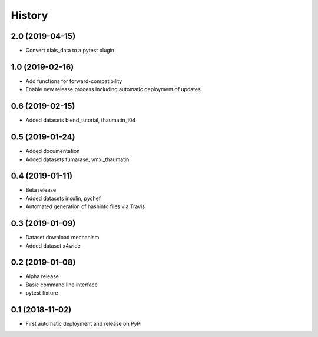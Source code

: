 =======
History
=======

2.0 (2019-04-15)
^^^^^^^^^^^^^^^^

* Convert dials_data to a pytest plugin

1.0 (2019-02-16)
^^^^^^^^^^^^^^^^

* Add functions for forward-compatibility
* Enable new release process including automatic deployment of updates

0.6 (2019-02-15)
^^^^^^^^^^^^^^^^

* Added datasets blend_tutorial, thaumatin_i04

0.5 (2019-01-24)
^^^^^^^^^^^^^^^^

* Added documentation
* Added datasets fumarase, vmxi_thaumatin

0.4 (2019-01-11)
^^^^^^^^^^^^^^^^

* Beta release
* Added datasets insulin, pychef
* Automated generation of hashinfo files via Travis


0.3 (2019-01-09)
^^^^^^^^^^^^^^^^

* Dataset download mechanism
* Added dataset x4wide


0.2 (2019-01-08)
^^^^^^^^^^^^^^^^

* Alpha release
* Basic command line interface
* pytest fixture


0.1 (2018-11-02)
^^^^^^^^^^^^^^^^

* First automatic deployment and release on PyPI

